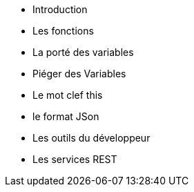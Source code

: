 ** Introduction
** Les fonctions
** La porté des variables
** Piéger des Variables
** Le mot clef this
** le format JSon
** Les outils du développeur
** Les services REST 
